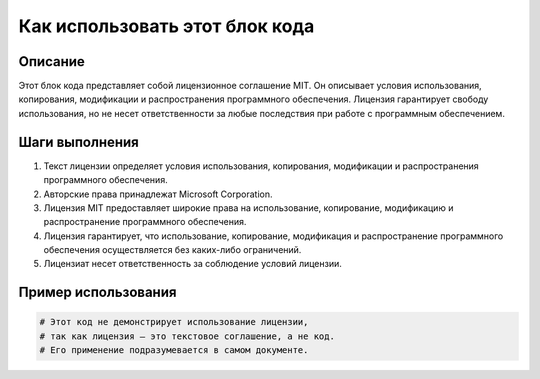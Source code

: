 Как использовать этот блок кода
=========================================================================================

Описание
-------------------------
Этот блок кода представляет собой лицензионное соглашение MIT. Он описывает условия использования, копирования, модификации и распространения программного обеспечения.  Лицензия гарантирует свободу использования, но не несет ответственности за любые последствия при работе с программным обеспечением.

Шаги выполнения
-------------------------
1.  Текст лицензии определяет условия использования, копирования, модификации и распространения программного обеспечения.
2.  Авторские права принадлежат Microsoft Corporation.
3.  Лицензия MIT предоставляет широкие права на использование, копирование, модификацию и распространение программного обеспечения.
4.  Лицензия гарантирует, что использование, копирование, модификация и распространение программного обеспечения осуществляется без каких-либо ограничений.
5.  Лицензиат несет ответственность за соблюдение условий лицензии.

Пример использования
-------------------------
.. code-block:: python

    # Этот код не демонстрирует использование лицензии,
    # так как лицензия — это текстовое соглашение, а не код.
    # Его применение подразумевается в самом документе.
